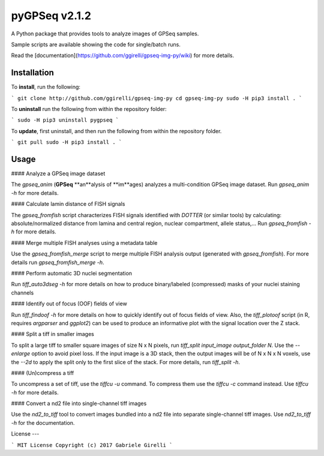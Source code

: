 pyGPSeq v2.1.2
=======================

A Python package that provides tools to analyze images of GPSeq samples.

Sample scripts are available showing the code for single/batch runs.

Read the [documentation](https://github.com/ggirelli/gpseq-img-py/wiki) for more details.

Installation
-------------

To **install**, run the following:

```
git clone http://github.com/ggirelli/gpseq-img-py
cd gpseq-img-py
sudo -H pip3 install .
```

To **uninstall** run the following from within the repository folder:

```
sudo -H pip3 uninstall pygpseq
```

To **update**, first uninstall, and then run the following from within the repository folder.

```
git pull
sudo -H pip3 install .
```

Usage
----------

#### Analyze a GPSeq image dataset

The `gpseq_anim` (**GPSeq** **an**alysis of **im**ages) analyzes a multi-condition GPSeq image dataset. Run `gpseq_anim -h` for more details.

#### Calculate lamin distance of FISH signals

The `gpseq_fromfish` script characterizes FISH signals identified with `DOTTER` (or similar tools) by calculating: absolute/normalized distance from lamina and central region, nuclear compartment, allele status,... Run `gpseq_fromfish -h` for more details.

#### Merge multiple FISH analyses using a metadata table

Use the `gpseq_fromfish_merge` script to merge multiple FISH analysis output (generated with `gpseq_fromfish`). For more details run `gpseq_fromfish_merge -h`.

#### Perform automatic 3D nuclei segmentation

Run `tiff_auto3dseg -h` for more details on how to produce binary/labeled (compressed) masks of your nuclei staining channels

#### Identify out of focus (OOF) fields of view

Run `tiff_findoof -h` for more details on how to quickly identify out of focus fields of view. Also, the `tiff_plotoof` script (in R, requires `argparser` and `ggplot2`) can be used to produce an informative plot with the signal location over the Z stack.

#### Split a tiff in smaller images

To split a large tiff to smaller square images of size N x N pixels, run `tiff_split input_image output_folder N`. Use the `--enlarge` option to avoid pixel loss. If the input image is a 3D stack, then the output images will be of N x N x N voxels, use the `--2d` to apply the split only to the first slice of the stack. For more details, run `tiff_split -h`.

#### (Un)compress a tiff

To uncompress a set of tiff, use the `tiffcu -u` command. To compress them use the `tiffcu -c` command instead. Use `tiffcu -h` for more details.

#### Convert a nd2 file into single-channel tiff images

Use the `nd2_to_tiff` tool to convert images bundled into a nd2 file into separate single-channel tiff images. Use `nd2_to_tiff -h` for the documentation.

License
---

```
MIT License
Copyright (c) 2017 Gabriele Girelli
```